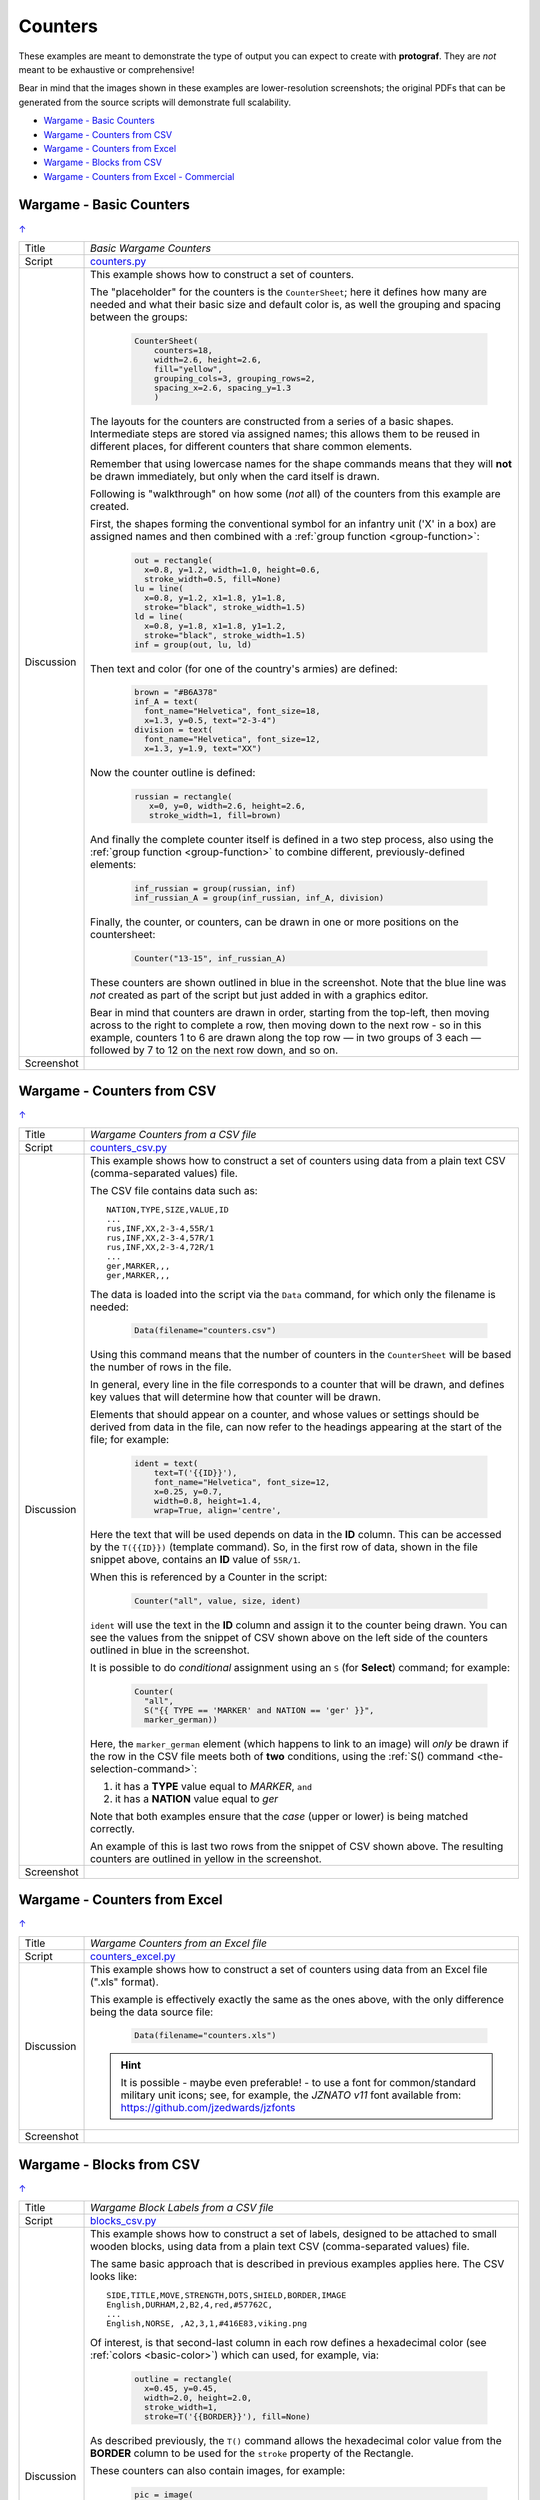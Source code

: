 ========
Counters
========

.. |dash| unicode:: U+2014 .. EM DASH SIGN

These examples are meant to demonstrate the type of output you can expect
to create with **protograf**.  They are *not* meant to be exhaustive or
comprehensive!

Bear in mind that the images shown in these examples are lower-resolution
screenshots; the original PDFs that can be generated from the source scripts
will demonstrate full scalability.

.. _table-of-contents-excntr:

- `Wargame - Basic Counters`_
- `Wargame - Counters from CSV`_
- `Wargame - Counters from Excel`_
- `Wargame - Blocks from CSV`_
- `Wargame - Counters from Excel - Commercial`_


Wargame - Basic Counters
========================
`↑ <table-of-contents-excntr_>`_

=========== ==================================================================
Title       *Basic Wargame Counters*
----------- ------------------------------------------------------------------
Script      `counters.py <https://github.com/gamesbook/protograf/blob/master/examples/counters/counters.py>`_
----------- ------------------------------------------------------------------
Discussion  This example shows how to construct a set of counters.

            The "placeholder" for the counters is the ``CounterSheet``; here
            it defines how many are needed and what their basic size and
            default color is, as well the grouping and spacing between the
            groups:

              .. code:: python

                CounterSheet(
                    counters=18,
                    width=2.6, height=2.6,
                    fill="yellow",
                    grouping_cols=3, grouping_rows=2,
                    spacing_x=2.6, spacing_y=1.3
                    )

            The layouts for the counters are constructed from a series of a
            basic shapes. Intermediate steps are stored via assigned names;
            this allows them to be reused in different places, for different
            counters that share common elements.

            Remember that using lowercase names for the shape commands means
            that they will **not** be drawn immediately, but only when the
            card itself is drawn.

            Following is "walkthrough" on how some (*not* all) of the counters
            from this example are created.

            First, the shapes forming the conventional symbol for an
            infantry unit ('X' in a box) are assigned names and then combined
            with a :ref:`group function <group-function>`:

              .. code:: python

                out = rectangle(
                  x=0.8, y=1.2, width=1.0, height=0.6,
                  stroke_width=0.5, fill=None)
                lu = line(
                  x=0.8, y=1.2, x1=1.8, y1=1.8,
                  stroke="black", stroke_width=1.5)
                ld = line(
                  x=0.8, y=1.8, x1=1.8, y1=1.2,
                  stroke="black", stroke_width=1.5)
                inf = group(out, lu, ld)

            Then text and color (for one of the country's armies) are defined:

              .. code:: python

                brown = "#B6A378"
                inf_A = text(
                  font_name="Helvetica", font_size=18,
                  x=1.3, y=0.5, text="2-3-4")
                division = text(
                  font_name="Helvetica", font_size=12,
                  x=1.3, y=1.9, text="XX")

            Now the counter outline is defined:

              .. code:: python

                russian = rectangle(
                   x=0, y=0, width=2.6, height=2.6,
                   stroke_width=1, fill=brown)

            And finally the complete counter itself is defined in a two step
            process, also using the :ref:`group function <group-function>`
            to combine different, previously-defined elements:

               .. code:: python

                inf_russian = group(russian, inf)
                inf_russian_A = group(inf_russian, inf_A, division)

            Finally, the counter, or counters, can be drawn in one or more
            positions on the countersheet:

               .. code:: python

                Counter("13-15", inf_russian_A)

            These counters are shown outlined in blue in the screenshot. Note
            that the blue line was *not* created as part of the script but
            just added in with a graphics editor.

            Bear in mind that counters are drawn in order, starting from the
            top-left, then moving across to the right to complete a row,
            then moving down to the next row - so in this example, counters 1
            to 6 are drawn along the top row |dash| in two groups of 3
            each |dash| followed by 7 to 12 on the next row down, and so on.

----------- ------------------------------------------------------------------
Screenshot  .. image:: images/counters/counters_basic.png
               :width: 100%
=========== ==================================================================


Wargame - Counters from CSV
===========================
`↑ <table-of-contents-excntr_>`_

=========== ==================================================================
Title       *Wargame Counters from a CSV file*
----------- ------------------------------------------------------------------
Script      `counters_csv.py <https://github.com/gamesbook/protograf/blob/master/examples/counters/counters_csv.py>`_
----------- ------------------------------------------------------------------
Discussion  This example shows how to construct a set of counters using data
            from a plain text CSV (comma-separated values) file.

            The CSV file contains data such as::

                NATION,TYPE,SIZE,VALUE,ID
                ...
                rus,INF,XX,2-3-4,55R/1
                rus,INF,XX,2-3-4,57R/1
                rus,INF,XX,2-3-4,72R/1
                ...
                ger,MARKER,,,
                ger,MARKER,,,

            The data is loaded into the script via the ``Data`` command, for
            which only the filename is needed:

              .. code:: python

                Data(filename="counters.csv")

            Using this command means that the number of counters in the
            ``CounterSheet`` will be based the number of rows in the file.

            In general, every line in the file corresponds to a counter that
            will be drawn, and defines key values that will determine how that
            counter will be drawn.

            Elements that should appear on a counter, and whose values or
            settings should be derived from data in the file, can now refer
            to the headings appearing at the start of the file; for example:

              .. code:: python

                ident = text(
                    text=T('{{ID}}'),
                    font_name="Helvetica", font_size=12,
                    x=0.25, y=0.7,
                    width=0.8, height=1.4,
                    wrap=True, align='centre',


            Here the text that will be used depends on data in the **ID**
            column. This can be accessed by the ``T({{ID}})`` (template
            command). So, in the first row of data, shown in the file snippet
            above, contains an **ID** value of ``55R/1``.

            When this is referenced by a Counter in the script:

              .. code:: python

                Counter("all", value, size, ident)

            ``ident`` will use the text in the  **ID** column and assign it
            to the counter being drawn.  You can see the values from the
            snippet of CSV shown above on the left side of the counters
            outlined in blue in the screenshot.

            It is possible to do *conditional* assignment using an ``S`` (for
            **Select**) command;  for example:

              .. code:: python

                Counter(
                  "all",
                  S("{{ TYPE == 'MARKER' and NATION == 'ger' }}",
                  marker_german))

            Here, the ``marker_german`` element (which happens to link to an
            image) will *only* be drawn if the row in the CSV file meets both
            of **two** conditions, using the
            :ref:`S() command <the-selection-command>`:

            1. it has a **TYPE** value equal to *MARKER*, ``and``
            2. it has a  **NATION** value equal to *ger*

            Note that both examples ensure that the *case* (upper or lower)
            is being matched correctly.

            An example of this is last two rows from the snippet of CSV shown
            above.  The resulting counters are outlined in yellow in the
            screenshot.

----------- ------------------------------------------------------------------
Screenshot  .. image:: images/counters/counters_csv.png
               :width: 100%
=========== ==================================================================


Wargame - Counters from Excel
=============================
`↑ <table-of-contents-excntr_>`_

=========== ==================================================================
Title       *Wargame Counters from an Excel file*
----------- ------------------------------------------------------------------
Script      `counters_excel.py <https://github.com/gamesbook/protograf/blob/master/examples/counters/counters_excel.py>`_
----------- ------------------------------------------------------------------
Discussion  This example shows how to construct a set of counters using data
            from an Excel file  (".xls" format).

            This example is effectively exactly the same as the ones above,
            with the only difference being the data source file:

              .. code:: python

                Data(filename="counters.xls")

            .. HINT::

                It is possible - maybe even preferable! - to use a font for
                common/standard military unit icons; see, for example,
                the *JZNATO v11* font available from:
                https://github.com/jzedwards/jzfonts

----------- ------------------------------------------------------------------
Screenshot  .. image:: images/counters/counters_excel.png
               :width: 100%
=========== ==================================================================


Wargame - Blocks from CSV
=========================
`↑ <table-of-contents-excntr_>`_

=========== ==================================================================
Title       *Wargame Block Labels from a CSV file*
----------- ------------------------------------------------------------------
Script      `blocks_csv.py <https://github.com/gamesbook/protograf/blob/master/examples/counters/blocks_csv.py>`_
----------- ------------------------------------------------------------------
Discussion  This example shows how to construct a set of labels, designed to
            be attached to small wooden blocks, using data from a plain text
            CSV (comma-separated values) file.

            The same basic approach that is described in previous examples
            applies here.  The CSV looks like::

                SIDE,TITLE,MOVE,STRENGTH,DOTS,SHIELD,BORDER,IMAGE
                English,DURHAM,2,B2,4,red,#57762C,
                ...
                English,NORSE, ,A2,3,1,#416E83,viking.png

            Of interest, is that second-last column in each row defines a
            hexadecimal color (see :ref:`colors <basic-color>`) which can
            used, for example, via:

              .. code:: python

                outline = rectangle(
                  x=0.45, y=0.45,
                  width=2.0, height=2.0,
                  stroke_width=1,
                  stroke=T('{{BORDER}}'), fill=None)

            As described previously, the ``T()`` command allows the hexadecimal
            color value from the **BORDER** column to be used for the ``stroke``
            property of the Rectangle.

            These counters can also contain images, for example:

              .. code:: python

                pic = image(
                    T('images/{{IMAGE}}'),
                    x=0.7, y=0.95, width=1.5, height=1.1)

            This references the last column, called **IMAGE** of the CSV.
            If the column is empty, then no image is drawn.

            Another item of interest is the use of the ``Sequence`` command
            to create the small squares that run along the edge of each
            counter/label:

              .. code:: python

                lbrown = "#F1D7B5"
                top4 = sequence(
                     square(
                       x=0.9, y=2.35, side=0.25,
                       stroke=lbrown, stroke_width=1,
                       fill=T('{{BORDER}}')),
                     setting=(1, 4),
                     gap_x=0.29)

            Because its known that a counter/label always has a set of
            sequences that proceed, with decreasing length, in clockwise order,
            its possible to use ``group()`` commands to create all possible
            combinations of such sets of sequences.

----------- ------------------------------------------------------------------
Screenshot  .. image:: images/counters/blocks_csv.png
               :width: 100%
=========== ==================================================================


Wargame - Counters from Excel - Commercial
==========================================
`↑ <table-of-contents-excntr_>`_

=========== ==================================================================
Title       *Commercial Wargame Counters with data in an Excel file*
----------- ------------------------------------------------------------------
Script      `counters_doagc.py <https://github.com/gamesbook/protograf/blob/master/examples/counters/counters_doagc.py>`_
----------- ------------------------------------------------------------------
Data        `DOAGC.xlsx <https://github.com/gamesbook/protograf/blob/master/examples/counters/DOAGC.xlsx>`_
----------- ------------------------------------------------------------------
Discussion  This example shows how to construct a set of counters using data
            from an Excel file (".xlsx" format).

            This example is similar the same as the ones that use Excel as
            a data source:

              .. code:: python

                Data(filename="DOAGC.xlsx")

            Here, the full counter sheet for a commercial game, published by
            SPI in 1973 |dash| *Destruction of Army Group Center* |dash| has
            been reproduced.

            It makes use of the *JZNATO* font available from:
            https://github.com/jzedwards/jzfonts to display common/standard
            military unit icons, and the *Univers LT Std* font from
            https://www.cdnfonts.com/univers-lt-std.font to display text.

            In addition to this, the example also shows how to use *zones*
            property of the ``CounterSheet`` command to add text and blocks
            of color to the counter sheet |dash| note that these are drawn
            first, before any counters!

            Note that while the counters here are outlined in black for
            ease of viewing, in practice these outlines would be turned off
            as the cut marks visible around the edge of the page are the
            preferred method for enabling cutting out a prototype.

----------- ------------------------------------------------------------------
Screenshot  .. image:: images/counters/doagc_full.png
               :width: 100%

----------- ------------------------------------------------------------------
Zoom-In     .. image:: images/counters/doagc_zoom.png
               :width: 100%
=========== ==================================================================
